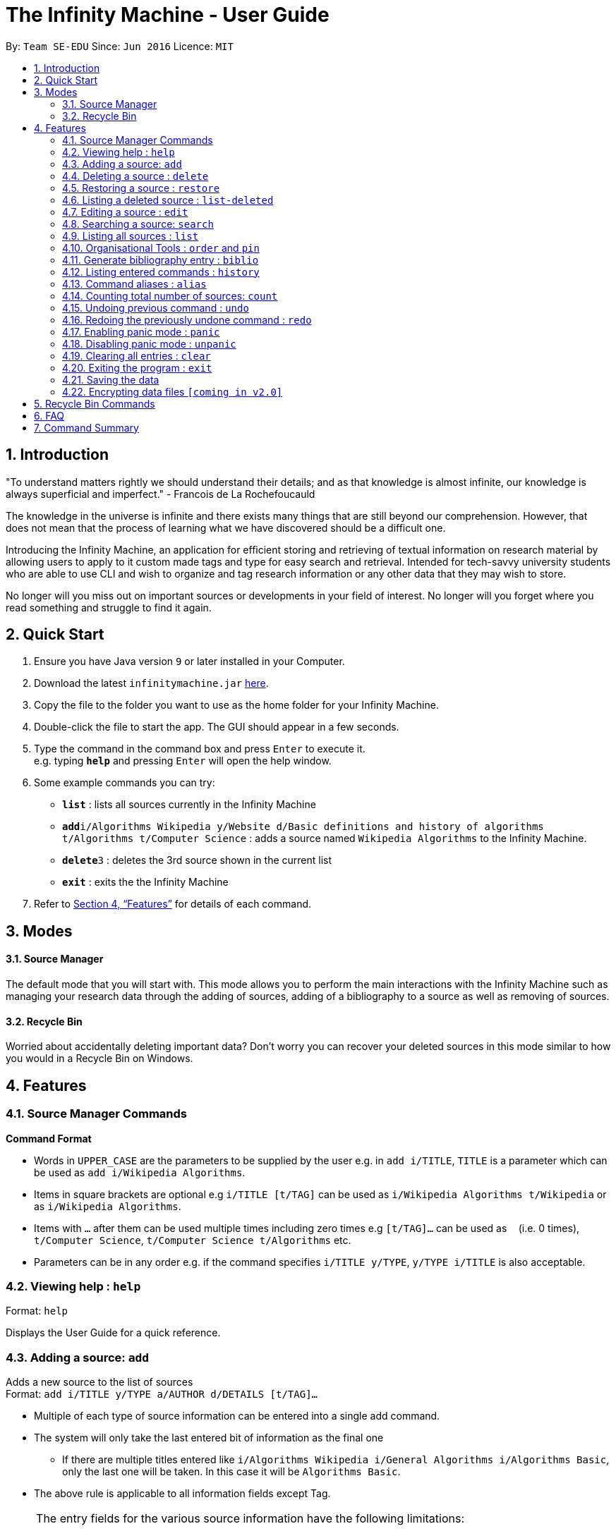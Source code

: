 = The Infinity Machine - User Guide
:site-section: UserGuide
:toc:
:toc-title:
:toc-placement: preamble
:sectnums:
:imagesDir: images
:stylesDir: stylesheets
:xrefstyle: full
:experimental:
ifdef::env-github[]
:tip-caption: :bulb:
:note-caption: :information_source:
endif::[]
:repoURL: https://github.com/CS2103-AY1819S2-W13-3/main

By: `Team SE-EDU`      Since: `Jun 2016`      Licence: `MIT`

== Introduction

"To understand matters rightly we should understand their details; and as that knowledge is almost infinite, our knowledge is always superficial and imperfect." - Francois de La Rochefoucauld

The knowledge in the universe is infinite and there exists many things that are still beyond our comprehension. However, that does not mean that the process of learning what we have discovered should be a difficult one.

Introducing the Infinity Machine, an application for efficient storing and retrieving of textual information on research material by allowing users to apply to it custom made tags and type for easy search and retrieval. Intended for tech-savvy university students who are able to use CLI and wish to organize and tag research information or any other data that they may wish to store.

No longer will you miss out on important sources or developments in your field of interest.  No longer will you forget where you read something and struggle to find it again.

== Quick Start

.  Ensure you have Java version `9` or later installed in your Computer.
.  Download the latest `infinitymachine.jar` link:{repoURL}/releases[here].
.  Copy the file to the folder you want to use as the home folder for your Infinity Machine.
.  Double-click the file to start the app. The GUI should appear in a few seconds.
.  Type the command in the command box and press kbd:[Enter] to execute it. +
e.g. typing *`help`* and pressing kbd:[Enter] will open the help window.
.  Some example commands you can try:

* *`list`* : lists all sources currently in the Infinity Machine
* **`add`**`i/Algorithms Wikipedia y/Website d/Basic definitions and history of algorithms t/Algorithms t/Computer Science` : adds a source named `Wikipedia Algorithms` to the Infinity Machine.
* **`delete`**`3` : deletes the 3rd source shown in the current list
* *`exit`* : exits the the Infinity Machine

.  Refer to <<Features>> for details of each command.

== Modes

==== Source Manager

The default mode that you will start with. This mode allows you to perform the main interactions with the Infinity Machine
such as managing your research data through the adding of sources, adding of a bibliography to a source as well as removing of sources.

==== Recycle Bin

Worried about accidentally deleting important data? Don't worry you can recover your deleted sources in this mode
similar to how you would in a Recycle Bin on Windows.

[[Features]]
== Features

=== Source Manager Commands

====
*Command Format*

* Words in `UPPER_CASE` are the parameters to be supplied by the user e.g. in `add i/TITLE`, `TITLE` is a parameter which can be used as `add i/Wikipedia Algorithms`.
* Items in square brackets are optional e.g `i/TITLE [t/TAG]` can be used as `i/Wikipedia Algorithms t/Wikipedia` or as `i/Wikipedia Algorithms`.
* Items with `…`​ after them can be used multiple times including zero times e.g `[t/TAG]...` can be used as `{nbsp}` (i.e. 0 times), `t/Computer Science`, `t/Computer Science t/Algorithms` etc.
* Parameters can be in any order e.g. if the command specifies `i/TITLE y/TYPE`, `y/TYPE i/TITLE` is also acceptable.
====

=== Viewing help : `help`

Format: `help`

Displays the User Guide for a quick reference.

=== Adding a source: `add`

Adds a new source to the list of sources +
Format: `add i/TITLE y/TYPE a/AUTHOR d/DETAILS [t/TAG]...`

****
* Multiple of each type of source information can be entered into a single add command.
* The system will only take the last entered bit of information as the final one
** If there are multiple titles entered like `i/Algorithms Wikipedia i/General Algorithms i/Algorithms Basic`, only the last one will be taken. In this case it will be `Algorithms Basic`.
* The above rule is applicable to all information fields except Tag.
****

[NOTE]
====
The entry fields for the various source information have the following limitations:

* TITLE
** A mantatory field.
** Cannot have special characters but can include numbers and spaces.

* TYPE
** A mantatory field.
** Cannot have special characters but can include numbers and spaces.

* AUTHOR
** A mantatory field.
** No limitation on the characters to be entered.

* DETAIL
** A mantatory field.
** No limitation on the characters to be entered.

* TAG
** An optional field.
** Cannot have special characters but can include numbers and spaces.
** Can have any number including 0.
====

Examples:

* `add i/Algorithms Wikipedia y/Website a/Jason Mills d/Basic definitions and history of algorithms t/Algorithm t/Wikipedia`
* `add i/Artificial Intelligence IEEE y/Journal Article a/Yueyang d/introductory facts on artificial intelligence t/Science Journal t/AI`


=== Deleting a source : `delete`

Deletes the specified source. +
Format: `delete INDEX`

****
* Deletes the source at the specified `INDEX`.
* The index refers to the index number shown in the displayed source list.
* The index *must be a positive integer* 1, 2, 3, ...
* If source to delete is already in the deleted sources list, it will be permanently deleted.
****

Examples:

* `list` +
`delete 2` +
Deletes the 2nd source in the database.
* `search algorithms` +
`delete 1` +
Deletes the 1st source in the results of the `search` command.
* `add i/Wikipedia Algorithms y/Website d/Basic definitions of algorithms t/Algorithms t/Introduction` +
`delete 1` +
`add i/Wikipedia Algorithms y/Website d/Basic definitions of algorithms t/Algorithms t/Introduction` +
`delete 1` +
Permanently deletes the 1st source that is exactly the same source as the source that was previously deleted.


=== Restoring a source : `restore`

Restores the specified source. +
Format: `restore INDEX`

****
* Restores the source at the specified `INDEX`.
* The index refers to the index number shown in the displayed deleted source list.
* The index *must be a positive integer* 1, 2, 3, ...
****

Examples:

* `restore 2` +
Restores the 2nd deleted source in the database.
* `list-delete` +
`restore 1` +
Restores the 1st deleted source in the database.


=== Listing a deleted source : `list-deleted`

Lists all deleted sources. +
Format: `list-deleted`

Examples:

* `delete 1` +
`list-deleted` +
Lists all deleted sources in the database.


=== Editing a source : `edit`

Edits an existing source in the database. +
Format: `edit INDEX [i/TITLE] [y/TYPE] [a/AUTHOR] [d/DETAILS] [t/TAG]...`

[NOTE]
====
The maximum possible index that will be processed by the system is limited to the largest positive value for a 32-bit signed binary integer.

Any number larger than 2,147,483,647 will not be parsed as an integer and will be rejected.
====

****
* Edits the source at the specified `INDEX`. The index refers to the index number shown in the displayed source list. The index *must be a positive integer* 1, 2, 3, ...
* At least one of the optional fields must be provided.
* For the editing of tags, any existing tags to be kept must be re-entered.
* If the existing tags are `Algorithm` and `Wikipedia` and the user wants to keep only `Algorithm`, they must enter the command `edit 1 t/Algorithm`.
* Entering just `t/` without any thing after that will simply delete all tags for that entry.
****

[NOTE]
====
The entry fields for the various source information have the following limitations:

* TITLE
** A mantatory field.
** Cannot have special characters but can include numbers and spaces.

* TYPE
** A mantatory field.
** Cannot have special characters but can include numbers and spaces.

* AUTHOR
** A mantatory field.
** No limitation on the characters to be entered.

* DETAIL
** A mantatory field.
** No limitation on the characters to be entered.

* TAG
** An optional field.
** Cannot have special characters but can include numbers and spaces.
** Can have any number including 0.
====

Examples:

* `edit 2 i/Photosynthesis Wikipedia t/Photosynthesis t/Biology` +
Edits the 2nd source, changing the title and tags of the source to be `Photosynthesis Wikipedia` and `Photosynthesis, Biology` respectively.
* `edit 3 y/Journal a/Gerard DuGalle` +
Edits the 3rd source, changing the type and author of the source to be `Journal` and `Gerard DuGalle` respectively.
* `edit 5 t/` +
Edits the 5th source and clears all its existing tags.

// tag::search[]

=== Searching a source: `search`

Searches for entries amongst the list of sources. +
Able to search by title, type, detail and tags as specified by the CLI prefixes.
Able to perform substring matching. Able to implement autocorrect by searching for _'similar'_ strings,
where similarity is defined by a pre-set Levenshtein distance.

Finds all entries with a (case insensitive) field value that contains the value as specified by the user. +
Searches with multiple arguments are taken as conjunction searches, i.e all those sources
that satisfy all the keyword values are shown (logical `and` operation).
Enables substring matching for a more powerful retrieval of sources. Also able
to take in multiple arguments of each prefix and search
in conjunction such as all those fields are matched with the corresponding fields of the resulting sources.
Similar fields are also shown, allowing for room should the user have made a typing mistake, or the user meant something
else, or the user just wants to see other related sources with similar field values.
If any seemingly unwanted results are displayed after a search command is executed, it should not be seen as a bug and this is
the intended behaviour because of the reasons and rationale explained above or in the Developer Guide.
Rest assured, the intended results will never be missed out.

Format: `search [i/TITLE] [y/TYPE] [d/DETAILS] [t/TAG]...`

****
* The search is case insensitive. e.g `hans` will match `Hans`
* The search implements substring matching. e.g. `algo` will match algorithm, algorithms, algo trading, etc.
* There can have any number of tags but minimally 1 (just `search` results in error. To enumerate all entries, check out `list` command instead)
* There can be multiple tags with same prefix and the result must satisfy all, eg. `search i/algo i/data` will result in `data struc. and algorithms`
because it is a super-string of both the entered field values.
* Closely related strings are matched even if the value is not exactly same, implemented using
edit distance of the two strings.
* Search implemented as a logical AND. eg. `search i/algorithm y/website` results in all those sources
that have title `algorithm` AND type `website`
****

Examples:

* `search i/Algorithms` +
Returns the source(s) with the title `algorithms`
* `search i/wiki y/web d/intelligence t/ML` +
Returns any source(s) having tags `ML` and having the word `intelligence` somewhere in their content
(detail) and having a type of `website` or `web series`.
* `search i/data i/algo` +
Returns the source(s) with both substrings 'data' and 'algo' included in them.
* `search y/wesbite`
Returns the source(s) of type 'website' [and other similar strings, if any]
// end::search[]
// tag::list[]

=== Listing all sources : `list`

Displays a list of sources currently in the database, filtering by number and position depending on the [optional] parameters passed. +
Takes 1 or 2 optional argument which are used to list only the top/bottom N sources or the sources between N and M (included) indices respectively. +
With one parameter passed, a positive N lists top N sources from the top, a negative N lists top N sources from the bottom [bottom N sources]. +
With two parameters, the range must have both N and M as positive indices and N must not be smaller than M. +
None of the values can ever be 0. The listing feature is always relative to the original list of the entire database.

Format: `list [N] [M]`
where argument N and M in [ ] are optional [either enter none, N, or (N and M)]

The four main formats and their usages are described below:

==== list: (no arguments)
When no arguments are passed to `list`, it works same way as in the original AB4 logic, listing *all* the sources in the entire database with all their title, type, author, detail and tag values.
The sources are unfiltered and listed in entirety, with indexes 1, 2.. so on.

Example: `list` +
Lists all the sources indexed from 1 onwards with all their details.

==== list N: (one positive argument)
When one positive integer is passed to `list`, it lists the first N sources from the top, again listing all their title, type, author, detail and tag values.
Top N sources are listed with respect to the original source database list with indexes 1, 2 ... till N.

Example: `list 5` +
Lists top 5 sources from the entire database indexed from 1, 2 .. 5 with all their details.

==== list -N: (one negative argument)
When one negative integer is passed to `list`, it lists the last N resources from the top or first N sources from the bottom, again listing all their title, type, author, detail and tag values.
Bottom N sources are listed with respect to the original source database list with indexes 1, 2 ... till N.

Example: `list -5` +
Lists the last 5 sources from the entire database indexed from 1, 2 .. 5 with all their details.

==== list N, M: (two positive arguments)
When two positive integers are passed to `list`, it lists the sources between N and M (included) from the top, again listing all their title, type, author, detail and tag values.
N to M sources are listed with respect to the original source database list with indexes 1, 2 ... till (M-N+1).

Example: `list 6, 9` +
Lists the 4 sources from index 6 to 9 from the entire database list, indexed from 1, 2 .. till 4 with all their details.

****
* More than 2 parameters passed will be ignored, and the first two will be tested for the fourth case of range(N,M) listing.
* In single parameter, the integer can be positive or negative but not 0.
* In two parameter, the two integers must both be positive, with second greater than or equal to the first (both non-zero).
* Any number of spaces in between the number is accepted, they are trimed away and integers are used to determine the list command type.
* Tags, Details, Type are also displayed along with the sources
****

// end::list[]

=== Organisational Tools : `order` and `pin`
The Infinity Machine offers users functionality that allows them to customise the way their sources are ordered and displayed to their liking.

Pinned sources are saved between sessions, allowing users to retain whatever edits they have made.

==== Pinning important sources : `pin`
Marks a source as pinned and moves it to the top of the list where it will remain.

Format: `pin INDEX`

[NOTE]
====
The maximum possible index that will be processed by the system is limited to the largest positive value for a 32-bit signed binary integer.

Any number larger than 2,147,483,647 will not be parsed as an integer and will be rejected.
====

****
* The `INDEX` refers to the index number shown in the displayed source list.
* The `INDEX` *must be a positive integer* 1, 2, 3, ...
* The specified source to be pinned will move up and replace the source at the first position, pushing all sources after that down by 1 position.
****

[NOTE]
====
You can delete a pinned source with no issue by entering the `delete` command followed by the index of the pinned source.

However, do note that deleting a pinned source will remove the source from the list.
====

Examples:

* `pin 4` +
Marks source number 4 as pinned and moves it to the top of the list.

==== Unpinning sources : `unpin`
Reverts a pinned source back to its unpinned state, moving the source down to the first position of an unpinned source in the event there are pinned sources after the source to be unpinned.

Format: `unpin INDEX`

[NOTE]
====
The maximum possible index that will be processed by the system is limited to the largest positive value for a 32-bit signed binary integer.

Any number larger than 2,147,483,647 will not be parsed as an integer and will be rejected.
====

****
* The `INDEX` refers to the index number shown in the displayed source list.
* The `INDEX` *must be a positive integer* 1, 2, 3, ...
* The specified source to be unpinned will be moved down to the position of the first unpinned source if there are pinned sources after the source to be unpinned.
* If the source to be unpinned is the only or the last pinned source, then its position does not change.
****

[WARNING]
Pinning and unpinning a source is not considered an undoable command and therefore will not be undone or redone with the `undo` or `redo` commands respectively.

Examples:

* `unpin 4` +
Reverts source 4, which was originally pinned, to its unpinned state and moves it down to the first unpinned source's position.

==== Reordering sources to your liking : `order`
Moves the specified source from one position to another as defined by the user.

Format: `order ORIGINAL_INDEX NEW_INDEX`

[NOTE]
====
The maximum possible index that will be processed by the system is limited to the largest positive value for a 32-bit signed binary integer.

Any number larger than 2,147,483,647 will not be parsed as an integer and will be rejected.
====

****
* Obtains the source at the specified `ORIGINAL_INDEX` and moves it to the `NEW_INDEX`.
* The indexes refers to the index numbers shown in the displayed source list.
* The indexes *must be positive integers* 1, 2, 3, ...
* The specified source will replace the original source at that index.
** If the souce was shifted forward, sources before the `NEW_INDEX` will be shifted back and the source designated by `ORIGINAL_INDEX` will take the position of `NEW_INDEX`.
** If the souce was shifted backwards, sources after the `NEW_INDEX` will be shifted forward and the source designated by `ORIGINAL_INDEX` will take the position of `NEW_INDEX`.
****

[WARNING]
You cannot swap a source that is pinned or swap a source to the location of a pinned source.

Examples:

* `order 1 4` +
Moves the source located at index 1 to index 4.

* `order 1 6` +
If there are only 6 sources in the database, the command moves the source located at index 1 to last position in the list.

=== Generate bibliography entry : `biblio`

Generates an bibliographical entry from the source at the specified. +
Format: `biblio FORMAT INDEX`

****
* Generates a bibliographical entry of the appropriate style from the source at the specified `INDEX`.
* The format must be APA or MLA
* The index refers to the index number shown in the displayed source list.
* The index *must be a positive integer* 1, 2, 3, ...
****

=== Listing entered commands : `history`

Lists all the commands that you have entered in reverse chronological order. +
Format: `history`

// tag::alias[]
=== Command aliases : `alias`
Note: Aliases do not work in recycle-bin mode.

==== Creating an alias: `alias`
Allows the user to create aliases create aliases for commands. +
Format: `alias COMMAND ALIAS`

Examples:

* `alias count c` (`c` is now a valid pseudo-command that works exactly like `count`)
* `alias invalid i` (`i` is now an invalid pseudo-command that works exactly like `invalid`)

The user is responsible for ensuring that he is creating aliases for valid commands.
The successful creation of an alias does not provide any guarantee of the validity of the associated command.

If the user attempts to add an alias that has already been added, the old one will be overwritten. For example:

* `alias count c`
* `alias invalid c`

`c` is now an alias for the invalid command `invalid`.

The command may not be another alias. The alias may not be a command.

* `alias count ct` (`ct` is now an alias for `count`)
* `alias ct c` (this is invalid because `ct` is another alias)
* `alias count list` (this is invalid because `list` is a command)

The alias must be syntatically valid. A valid syntax may only contain alphabets.

* `alias list l` (valid)
* `alias count ct` (valid)
* `alias clear $` (invalid)

==== Removing an alias: `alias-rm`
Allows the user to remove previously-defined aliases. +
Format: `alias-rm ALIAS`

Examples:

* `alias count c` (`c` is now an alias for `count`)
* `alias-rm c` (`c` is no longer an alias for `count`)

If the user attempts to remove a non-existent alias, nothing happens.
`alias-rm` only guarantees that after it is performed, the alias argument does not exist.

==== Listing all aliases: `alias-ls`
Lists all defined aliases and their associated commands. +
Format: `alias-ls`

==== Clearing all aliases: `alias-clear`
Clears all defined aliases and their associaetd commands. +
Format: `alias-clear`

==== Alias persistence
Aliases are persistent across usage sessions.
When an alias is created or removed, this is recorded to disk.
No action is required on the user's part.
// end::alias[]

=== Counting total number of sources: `count`

Counts and returns the total number of source entries retrieved. +
Format: `count`

Examples:

* `count` +
Result: `Total number of source(s): 6` +
Counts the total number of sources retrieved from the database.

// tag::undoredo[]
=== Undoing previous command : `undo`

Allows the user to reverse the last performed undoable action. +
Format: `undo`

[NOTE]
====
Undoable commands: those commands that modify the source's content (`add`, `delete`, `edit` and `clear`).
====

Examples:

* `delete Algorithms` +
`list` +
`undo` (reverses the `delete Algorithms` command) +

* `select 1` +
`list` +
`undo` +
The `undo` command fails as there are no undoable commands executed previously.

* `delete 1` +
`clear` +
`undo` (reverses the `clear` command) +
`undo` (reverses the `delete 1` command) +

=== Redoing the previously undone command : `redo`

Allows user to redo the last performed action. +
Format: `redo`

Examples:

* `delete 1` +
`undo` (reverses the `delete 1` command) +
`redo` (reapplies the `delete 1` command) +

* `delete 1` +
`redo` +
The `redo` command fails as there are no `undo` commands executed previously.

* `delete 1` +
`clear` +
`undo` (reverses the `clear` command) +
`undo` (reverses the `delete 1` command) +
`redo` (reapplies the `delete 1` command) +
`redo` (reapplies the `clear` command) +
// end::undoredo[]

// tag::panic[]
=== Enabling panic mode : `panic`

Allows the user to temporarily hide data. +
Format: `panic`

Research data may be sensitive.
Panic mode is a privacy-focused feature that swaps out the user's data store with an empty dummy data store.

When it is enabled, the application window replaces the original list of sources with an empty list.
This change is reflected on disk too; the JSON file of sources is replaced by an empty dummy file that tracks the dummy data store.
The original data store exists only in memory, until panic mode is disabled.
This feature protects user data against spying, both from shoulder-surfing and more sophisticated spyware that may be monitoring the user's disk.

In panic mode, the dummy data store behaves exactly like a real one.
Therefore, all commands (e.g. add, remove, etc.) operate on the dummy data store (and the dummy JSON file), **without affecting the actual data store.** After exiting panic mode, all data created while in panic mode will be purged permanently. Therefore, dummy data created in panic mode will not persist between panic mode sessions.

[NOTE]
====
If the user exits the application in panic mode (using the `exit` command), the application automatically restores the user's original data from memory and saves it to disk before exiting, to prevent permanent data loss.

However, if the application is closed directly **while in panic mode**, **permanent data loss** will occur.
====
// end::panic[]

// tag::unpanic[]
=== Disabling panic mode : `unpanic`

Restores the user's original data. +
Format: `unpanic`

This reverses the effect of panic mode by restoring the user's original data.
The restorated is reflected on the disk too; the JSON file is reset to its original state and will now track the original data store.
// end::unpanic[]

=== Clearing all entries : `clear`

Clears all entries from the source manager. +
Format: `clear`

=== Exiting the program : `exit`

Exits the program. +
Format: `exit`

=== Saving the data

Address book data are saved in the hard disk automatically after any command that changes the data. +

There is no need to save manually.

// tag::dataencryption[]
=== Encrypting data files `[coming in v2.0]`

Research materials can be very sensitive and private especially for high profile researchers. The Infinity Machine hopes to be able to help researchers by encrypting their data for only authorised viewers to access.

Will allow users to generate simple encryption keys which will help keep their research materials secure.
// end::dataencryption[]

[[Features]]
== Recycle Bin Commands

== FAQ

*Q*: How do I transfer my data to another Computer? +
*A*: Install the app in the other computer and overwrite the empty data file it creates with the file that contains the data of your previous Infinity Machine folder.

== Command Summary

* *Add* `add i/TITLE y/TYPE d/DETAILS [t/TAG]...` +
e.g. `add i/Artificial Intelligence IEEE y/Journal Article a/Hugh Johnson d/Landmark paper on perils of artificial intelligence t/Science Journal t/AI`
* *Clear* : `clear`
* *Delete* : `delete INDEX` +
e.g. `delete 3`
* *Restore* : `restore INDEX` +
e.g. `restore 3`
* *Edit* : `edit INDEX i/TITLE y/TYPE d/DETAILS [t/TAG]...` +
e.g. `edit 2 i/Photosynthesis Wikipedia t/Photosynthesis t/Biology`
* *Search* : `search [i/TITLE] [y/TYPE] [d/DETAILS] [t/TAG]...` +
e.g. `search i/algorithm y/journal`
* *List* : `list [N]`
* *Pin* : `pin INDEX` +
e.g. `pin 3`
* *Unpin* : `unpin INDEX` +
e.g. `unpin 3`
* *Custom Order* : `order ORIGINAL_INDEX NEW_INDEX` +
e.g. `order 3 5`
* *Help* : `help`
  * *Biblio* : `biblio FORMAT INDEX` +
  e.g. `biblio APA 1`
* *History* : `history`
* *Adding an alias* : `alias COMMAND ALIAS` +
e.g. `alias list ls`
* *Removing an alias* : `alias-rm ALIAS` +
e.g. `alias-rm ls`
* *Listing all aliases* : `alias-ls`
* *Clearing all aliases* : `alias-clear`
* *Undo* : `undo`
* *Redo* : `redo`
* *Panic* : `panic`
* *Unpanic* : `unpanic`
